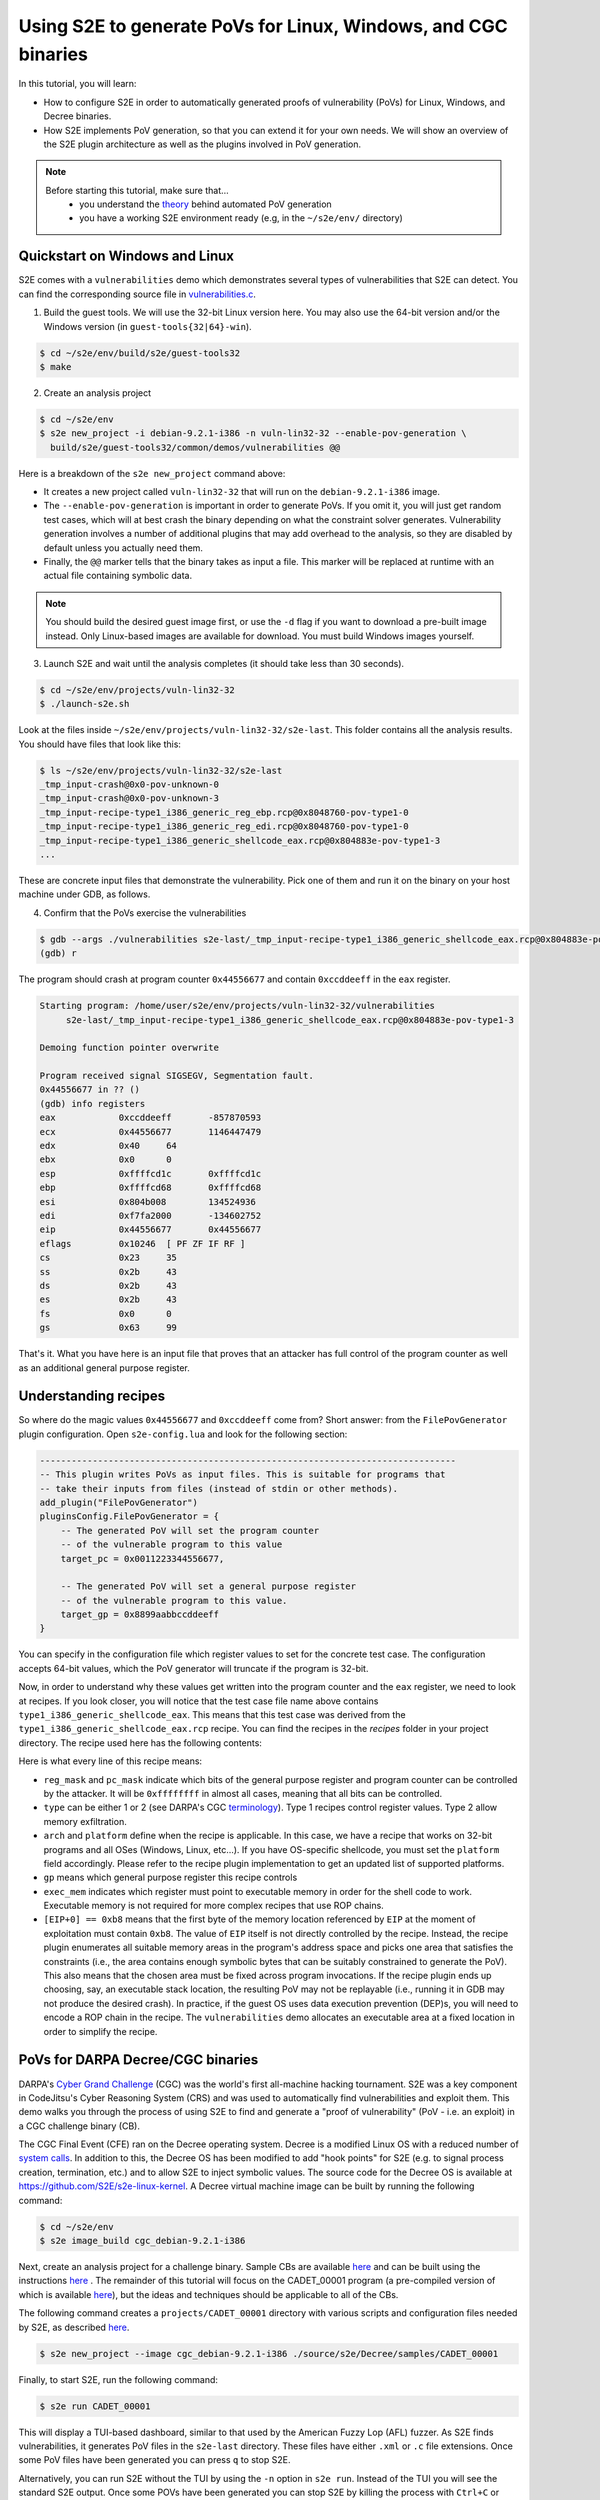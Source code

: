 ===============================================================
Using S2E to generate PoVs for Linux, Windows, and CGC binaries
===============================================================

In this tutorial, you will learn:

* How to configure S2E in order to automatically generated proofs of vulnerability (PoVs) for Linux,
  Windows, and Decree binaries.
* How S2E implements PoV generation, so that you can extend it for your own needs. We will show an overview
  of the S2E plugin architecture as well as the plugins involved in PoV generation.

.. note::

    Before starting this tutorial, make sure that...
        * you understand the `theory <pov.rst>`_ behind automated PoV generation
        * you have a working S2E environment ready (e.g, in the ``~/s2e/env/`` directory)


Quickstart on Windows and Linux
===============================

S2E comes with a ``vulnerabilities`` demo which demonstrates several types of vulnerabilities that S2E can detect.
You can find the corresponding source file in
`vulnerabilities.c <https://github.com/S2E/guest-tools/blob/master/common/demos/vulnerabilities.c>`_.

1. Build the guest tools. We will use the 32-bit Linux version here.
   You may also use the 64-bit version and/or the Windows version (in ``guest-tools{32|64}-win``).

.. code-block:: console

    $ cd ~/s2e/env/build/s2e/guest-tools32
    $ make

2. Create an analysis project

.. code-block:: console

    $ cd ~/s2e/env
    $ s2e new_project -i debian-9.2.1-i386 -n vuln-lin32-32 --enable-pov-generation \
      build/s2e/guest-tools32/common/demos/vulnerabilities @@

Here is a breakdown of the ``s2e new_project`` command above:

* It creates a new project called ``vuln-lin32-32`` that will run on the ``debian-9.2.1-i386`` image.

* The ``--enable-pov-generation`` is important in order to generate PoVs. If you omit it, you will just get random test
  cases, which will at best crash the binary depending on what the constraint solver generates. Vulnerability generation
  involves a number of additional plugins that may add overhead to the analysis, so they are disabled by default unless
  you actually need them.

* Finally, the ``@@`` marker tells that the binary takes as input a file. This marker will be replaced at runtime with
  an actual file containing symbolic data.

.. note::

    You should build the desired guest image first, or use the ``-d`` flag if you want to download a pre-built image
    instead. Only Linux-based images are available for download. You must build Windows images yourself.

3. Launch S2E and wait until the analysis completes (it should take less than 30 seconds).

.. code-block:: console

    $ cd ~/s2e/env/projects/vuln-lin32-32
    $ ./launch-s2e.sh

Look at the files inside ``~/s2e/env/projects/vuln-lin32-32/s2e-last``. This folder contains all the analysis results.
You should have files that look like this:

.. code-block:: console

    $ ls ~/s2e/env/projects/vuln-lin32-32/s2e-last
    _tmp_input-crash@0x0-pov-unknown-0
    _tmp_input-crash@0x0-pov-unknown-3
    _tmp_input-recipe-type1_i386_generic_reg_ebp.rcp@0x8048760-pov-type1-0
    _tmp_input-recipe-type1_i386_generic_reg_edi.rcp@0x8048760-pov-type1-0
    _tmp_input-recipe-type1_i386_generic_shellcode_eax.rcp@0x804883e-pov-type1-3
    ...

These are concrete input files that demonstrate the vulnerability. Pick one of them and run it on the binary on your
host machine under GDB, as follows.


4. Confirm that the PoVs exercise the vulnerabilities

.. code-block:: console

    $ gdb --args ./vulnerabilities s2e-last/_tmp_input-recipe-type1_i386_generic_shellcode_eax.rcp@0x804883e-pov-type1-3
    (gdb) r


The program should crash at program counter ``0x44556677`` and contain ``0xccddeeff`` in the ``eax`` register.

.. code-block:: console

    Starting program: /home/user/s2e/env/projects/vuln-lin32-32/vulnerabilities
         s2e-last/_tmp_input-recipe-type1_i386_generic_shellcode_eax.rcp@0x804883e-pov-type1-3

    Demoing function pointer overwrite

    Program received signal SIGSEGV, Segmentation fault.
    0x44556677 in ?? ()
    (gdb) info registers
    eax            0xccddeeff       -857870593
    ecx            0x44556677       1146447479
    edx            0x40     64
    ebx            0x0      0
    esp            0xffffcd1c       0xffffcd1c
    ebp            0xffffcd68       0xffffcd68
    esi            0x804b008        134524936
    edi            0xf7fa2000       -134602752
    eip            0x44556677       0x44556677
    eflags         0x10246  [ PF ZF IF RF ]
    cs             0x23     35
    ss             0x2b     43
    ds             0x2b     43
    es             0x2b     43
    fs             0x0      0
    gs             0x63     99


That's it. What you have here is an input file that proves that an attacker has full control of the program counter as
well as an additional general purpose register.

Understanding recipes
=====================

So where do the magic values ``0x44556677`` and ``0xccddeeff`` come from? Short answer: from the ``FilePovGenerator``
plugin configuration. Open ``s2e-config.lua`` and look for the following section:

.. code-block:: lua

    -------------------------------------------------------------------------------
    -- This plugin writes PoVs as input files. This is suitable for programs that
    -- take their inputs from files (instead of stdin or other methods).
    add_plugin("FilePovGenerator")
    pluginsConfig.FilePovGenerator = {
        -- The generated PoV will set the program counter
        -- of the vulnerable program to this value
        target_pc = 0x0011223344556677,

        -- The generated PoV will set a general purpose register
        -- of the vulnerable program to this value.
        target_gp = 0x8899aabbccddeeff
    }

You can specify in the configuration file which register values to set for the concrete test case.
The configuration accepts 64-bit values, which the PoV generator will truncate if the program is 32-bit.


Now, in order to understand why these values get written into the program counter and the ``eax`` register, we need to
look at recipes. If you look closer, you will notice that the test case file name above contains
``type1_i386_generic_shellcode_eax``. This means that this test case was derived from the
``type1_i386_generic_shellcode_eax.rcp`` recipe. You can find the recipes in the `recipes` folder in your project
directory. The recipe used here has the following contents:


.. code-block:: console
    :caption: type1_i386_generic_shellcode_eax.rcp

    # Set GP and EIP with shellcode
    # mov eax, $gp
    # mov ecx, $pc
    # jmp ecx
    :reg_mask=0xffffffff
    :pc_mask=0xffffffff
    :type=1
    :arch=i386
    :platform=generic
    :gp=EAX
    :exec_mem=EIP
    [EIP+0] == 0xb8
    [EIP+1] == $gp[0]
    [EIP+2] == $gp[1]
    [EIP+3] == $gp[2]
    [EIP+4] == $gp[3]
    [EIP+5] == 0xb9
    [EIP+6] == $pc[0]
    [EIP+7] == $pc[1]
    [EIP+8] == $pc[2]
    [EIP+9] == $pc[3]
    [EIP+10] == 0xff
    [EIP+11] == 0xe

Here is what every line of this recipe means:

* ``reg_mask`` and ``pc_mask`` indicate which bits of the general purpose register and program counter can be
  controlled by the attacker. It will be ``0xffffffff`` in almost all cases, meaning that all bits can be controlled.

* ``type`` can be either 1 or 2 (see DARPA's CGC `terminology
  <https://github.com/CyberGrandChallenge/cgc-release-documentation/blob/master/walk-throughs/understanding-cfe-povs.md>`__).
  Type 1 recipes control register values. Type 2 allow memory exfiltration.

* ``arch`` and ``platform`` define when the recipe is applicable. In this case, we have a recipe that works on 32-bit
  programs and all OSes (Windows, Linux, etc...). If you have OS-specific shellcode, you must set the ``platform``
  field accordingly. Please refer to the recipe plugin implementation to get an updated list of supported platforms.

* ``gp`` means which general purpose register this recipe controls

* ``exec_mem`` indicates which register must point to executable memory in order for the shell code to work.
  Executable memory is not required for more complex recipes that use ROP chains.

* ``[EIP+0] == 0xb8`` means that the first byte of the memory location referenced by ``EIP`` at the moment of
  exploitation must contain ``0xb8``. The value of ``EIP`` itself is not directly controlled by the recipe.
  Instead, the recipe plugin enumerates all suitable memory areas in the program's address space and picks one area that
  satisfies the constraints (i.e., the area contains enough symbolic bytes that can be suitably constrained to generate
  the PoV). This also means that the chosen area must be fixed across program invocations. If the recipe plugin ends up
  choosing, say, an executable stack location, the resulting PoV may not be replayable (i.e., running it in GDB may not
  produce the desired crash). In practice, if the guest OS uses data execution prevention (DEP)s, you will need to
  encode a ROP chain in the recipe. The ``vulnerabilities`` demo allocates an executable area at a fixed location in
  order to simplify the recipe.



PoVs for DARPA Decree/CGC binaries
==================================

DARPA's `Cyber Grand Challenge <http://archive.darpa.mil/cybergrandchallenge/>`_ (CGC) was the world's first all-machine
hacking tournament. S2E was a key component in CodeJitsu's Cyber Reasoning System (CRS) and was used to automatically
find vulnerabilities and exploit them. This demo walks you through the process of using S2E to find and generate a
"proof of vulnerability" (PoV - i.e. an exploit) in a CGC challenge binary (CB).

The CGC Final Event (CFE) ran on the Decree operating system. Decree is a modified Linux OS with a reduced number of
`system calls  <https://github.com/CyberGrandChallenge/libcgc>`_. In addition to this, the Decree OS has been modified
to add "hook points" for S2E (e.g. to signal process creation, termination, etc.) and to allow S2E to inject symbolic
values. The source code for the Decree OS is available at https://github.com/S2E/s2e-linux-kernel. A Decree
virtual machine image can be built by running the following command:

.. code-block:: console

    $ cd ~/s2e/env
    $ s2e image_build cgc_debian-9.2.1-i386


Next, create an analysis project for a challenge binary. Sample CBs are available `here
<https://github.com/CyberGrandChallenge/samples>`__ and can be built using the instructions `here
<https://github.com/CyberGrandChallenge/cgc-release-documentation/blob/master/walk-throughs/building-a-cb.md>`__ . The
remainder of this tutorial will focus on the CADET_00001 program (a pre-compiled version of which is available `here
<https://github.com/S2E/Decree/blob/master/samples/CADET_00001>`__), but the ideas and techniques should be applicable
to all of the CBs.

The following command creates a ``projects/CADET_00001`` directory with various scripts and configuration files needed
by S2E, as described `here <../../s2e-env.rst>`__.

.. code-block:: console

    $ s2e new_project --image cgc_debian-9.2.1-i386 ./source/s2e/Decree/samples/CADET_00001

Finally, to start S2E, run the following command:

.. code-block:: console

    $ s2e run CADET_00001

This will display a TUI-based dashboard, similar to that used by the American Fuzzy Lop (AFL) fuzzer. As S2E finds
vulnerabilities, it generates PoV files in the ``s2e-last`` directory. These files have either ``.xml`` or ``.c``
file extensions. Once some PoV files have been generated you can press ``q`` to stop S2E.

.. image:: cadet_00001_tui.png

Alternatively, you can run S2E without the TUI by using the ``-n`` option in ``s2e run``. Instead of the TUI you will
see the standard S2E output.  Once some POVs have been generated you can stop S2E by killing the process with
``Ctrl+C`` or ``killall -9 qemu-system-i386``.


Understanding CGC-style PoVs
============================

If you followed the tutorial on PoV generation on Linux, you will notice that the PoV format for CGC binaries is
different. Instead of being a concrete input file, CGC binaries produce PoVs in ``.xml`` or ``.c`` format. The reason
for this is that CGC binaries read their input from ``stdin`` and write results to ``stdout``. So in order to exercise
the vulnerability, the PoV must implement a two-way communication with the program, by reading the program's output and
writing an appropriate input. This is different from file-based PoVs, where all the input is sent to the program at
once, and the program's output is ignored.

.. note::

    Many binaries, not just CGC binaries, use an interactive type of communication format, where input is read from
    stdin and results are written to stdout (e.g., command line utilities). S2E only supports file-based PoVs on Linux
    and Windows. Supporting interactive binaries for other platforms is work in progress.


For this reason, replaying a CGC-style PoV is more complex. It requires a special setup so that the PoV can communicate
with the CB. For more details, see `here
<https://github.com/CyberGrandChallenge/cgc-release-documentation/blob/master/walk-throughs/understanding-cfe-povs.md>`__.
The following outlines the steps required to replay a PoV:

1. Follow the instructions `here
   <https://github.com/CyberGrandChallenge/cgc-release-documentation/blob/master/walk-throughs/running-the-vm.md>`__ to
   setup and run the CGC testing VM

2. As discussed in the instructions in the previous step, files can be shared between the host and CGC testing VM via
   the ``/vagrant`` directory. Copy the CADET_00001 binary, the PoV XML files generated by S2E and `this
   <https://github.com/S2E/decree/blob/master/scripts/test_pov.sh>`__ script (located in your S2E environment in
   ``bin/cgc-tools/test_pov.sh``) to the CGC testing VM.

3. Run ``vagrant ssh`` to access the VM and copy the files from ``/vagrant`` into ``/home/vagrant``. Then run the
   ``test_pov.sh`` script to check the PoV's correctness.


Plugin architecture overview
============================

In this section, we will give an overview of the plugins involved in generating a PoV. The diagram below summarizes
the relationship between plugins.

.. image:: arch.svg

S2E has an event-based plugin architecture. The execution engine exports a core set of low level events (declared in
`CorePlugin.h <https://github.com/S2E/libs2ecore/blob/master/include/s2e/CorePlugin.h>`_) to which plugins must
subscribe if they want to do anything useful. The most important core events are related to guest instruction
translation. Plugins must use them if they want to instrument guest code (e.g., to be notified when some instructions
of interest are executed).  Plugins may also define and export their own high-level events that other plugins can
listen to. For example, an OS monitoring event could instrument the guest kernel so that it can notify other plugins
about process and thread creation.

S2E plugins can be classified in roughly two sets: generic plugins and domain-specific plugins. Generic plugins can be
seen as library functions in a programming language, which form building blocks for domain-specific plugins (i.e., the
application/tool built on top of S2E). In the diagram above, the generic plugins take care of abstracting away low level
details of guest execution (e.g., keeping track of processes running in the guest for a given execution state, building
the memory and module map, etc). Domain-specific plugins rely on these generic plugins to simplify their implementation
and focus on the problem to solve. For example, the recipe plugin can focus on monitoring vulnerable instructions
in the processes of interest. It does not have to worry about figuring out to which process every instruction belongs.
OS monitoring plugins take care of that.

S2E provides two ways to monitor guest execution: introspection or guest agents. Introspection consists of observing the
execution stream or guest memory and react to OS-specific constructs without injecting code or modifying the guest in
any way. For example, in order to get the current thread and process ID for Windows guests, the ``WindowsMonitor``
plugin probes several kernel data structures in memory. ``WindowsMonitor`` does this without involving the guest. A
guest agent is a program that runs in the guest and uses the guest's APIs in order to communicate relevant events to S2E
plugins. For example, ``WindowsMonitor`` relies on the ``s2e.sys`` guest driver to monitor some OS events that would be
difficult to catch with pure introspection.

In general, it is much simpler to use guest agents whenever possible. For example, in order to monitor Windows processes
creation, it is simpler to write a guest driver that registers a callback through the
``PsSetCreateProcessNotifyRoutine`` kernel API and then calls S2E via ``s2e_invoke_plugin("WindowsMonitor", ...);``
instead of having ``WindowsMonitor`` figure out where Windows stores its data structures in memory and then trying to
parse them. The difficulty is compounded by the fact that these structures are mostly undocumented and change with every
OS revision.

Some tasks can be solved by combining introspection with guest agents. One example is getting the current process and
thread ID from a plugin. Ideally, the plugin should be able to call the guest OS directly in order to get this
information. However, the execution model of S2E only allows the guest calling plugins, not the reverse. So in order, to
get these IDs, ``WindowsMonitor`` has to use introspection. However, it gets some help from the guest agent, which
communicates to ``WindowsMonitor`` the locations of key Windows data structures in memory and offsets in these
structures.

Plugins involved in PoV generation
==================================

In the previous section, we gave an overview of the S2E plugin architecture. Here we explain in more details the
plugins that are involved in detecting vulnerabilities and generating PoVs.

**Recipe**
    This is the most important plugin for PoV generation. It monitors execution and looks for interesting symbolic
    addresses (assignment to program counters and memory reads/writes). When it finds one, it tries to constrain
    the address in such a way that leads to controlling registers and memory content according to the specification in
    the recipe. The recipe plugin supports `Type 1 and Type 2
    <https://github.com/CyberGrandChallenge/cgc-release-documentation/blob/master/walk-throughs/understanding-cfe-povs.md>`_
    PoVs. PoV generation will not work without recipes.

**PovGenerationPolicy**
    Sometimes, the recipe plugin generates dozens of redundant PoVs that have only small variations.
    This plugin filters the PoVs generated by the recipe plugin to keep only those that are interesting.
    When the plugin decides that a PoV is worth keeping, it calls the actual PoV generation plugin,
    e.g., ``DecreePovGenerator`` or ``FilePovGenerator`` described below.

**DecreePovGenerator**
    This plugin generates PoVs using the `standard
    <https://github.com/CyberGrandChallenge/cgc-release-documentation/blob/master/cfe-pov-markup-spec.txt>`_ defined by
    DARPA. This PoV generator is designed for interactive programs that consist of a sequence of reads and writes to the
    standard input/output pair.

**FilePovGenerator**
    This plugin generates PoVs suitable for use by programs that take simple files as input and do not interact
    through the standard input/output.

**CGCInterface**
    This plugin collects PoVs and other interesting events and sends them to a backend server through a JSON API.
    This is useful if you want to integrate S2E into a cluster and monitor progress from a centralized console.
    We built this plugin for the CGC competition initially (hence the name), but it could be made more generic.


The plugins above are useful to generate PoVs. They do not help finding them. Finding vulnerabilities is the job
of search heuristics, described below:


**SeedSearcher**
    Seed files (or test inputs) are concrete inputs for the program under analysis. These files can be anything that
    the program accepts (PNG files, documents, etc.). They can be obtained from a fuzzer, generated by hand, etc.
    For CGC, seeds are binary executables compiled from XML of C PoV format.

    The ``SeedSearcher`` plugin fetches seed files to concolically guide execution in the target program. Seed files
    are placed in the seeds directory.  During analysis, the ``SeedSearcher`` plugins polls the seeds directory for new
    seeds. When it finds new seeds, the plugin forks a new state that fetches the new seed and then runs the binary
    using that seed as input.

    Seed files can have different priorities. For example, if a fuzzer finds a seed that crashes the program, S2E may
    want to use that seed before others that, e.g., only cover new basic blocks. The priority of a seed is specified in
    its name. Seed files use the following naming convention::

       <index>-<priority>.<extension>

    The index specifies the order of the seed. ``SeedSearcher`` fetches seed files by increasing index number. Higher
    priorities are specified with higher integer. In a given batch of seeds, ``SeedSearcher`` will schedule those with
    the highest priority first.

    When there are many seed files, it is advantageous to run S2E on multiple cores. In this mode, the ``SeedSearcher``
    will automatically load balance available seeds across all available cores. For example, if there are 40 cores
    available, ``SeedSearcher`` will attempt to run 40 seeds in parallel.

    The ``SeedSearcher`` plugin works in conjunction with the guest bootstrap file. The bootstrap file is built in such
    a way that state 0 runs in an infinite loop and forks a new state when a new seed is available. If there are no
    seed files, the bootstrap forks a state in which the program is run without seeds.


**CUPA Searcher**
    This searcher implements the Class Uniform Path Analysis (CUPA) algorithm as described in `this
    <http://www.stefanbucur.net/assets/pubs/chef.pdf>`__ paper. It can work together with the ``SeedSearcher`` plugin.

The bootstrap script
====================

The bootstrap script is a file called ``bootstrap.sh`` that the guest fetches from the host and executes. It contains
instructions on how to execute the program under analysis. More detail can be found in the
`s2e-env <../../s2e-env.rst>`_ documentation.

The CGC ``bootstrap.sh`` script slightly differs from Linux bootstraps. One key difference is that seeds will always be
enabled for CGC projects, so the ``while`` loop in the ``execute`` function will exist even if you do not intend to use
seed files. Note that it will not affect symbolic execution - the ``SeedSearcher`` (described above) will simply never
schedule this state (state 0) for execution. This state will always exist, which means that even if S2E explores all
execution paths in the CB (which is possible for simple binaries such as CADET_00001), the analysis will not end
because not all states have been killed. The analysis must therefore be manually stopped.
